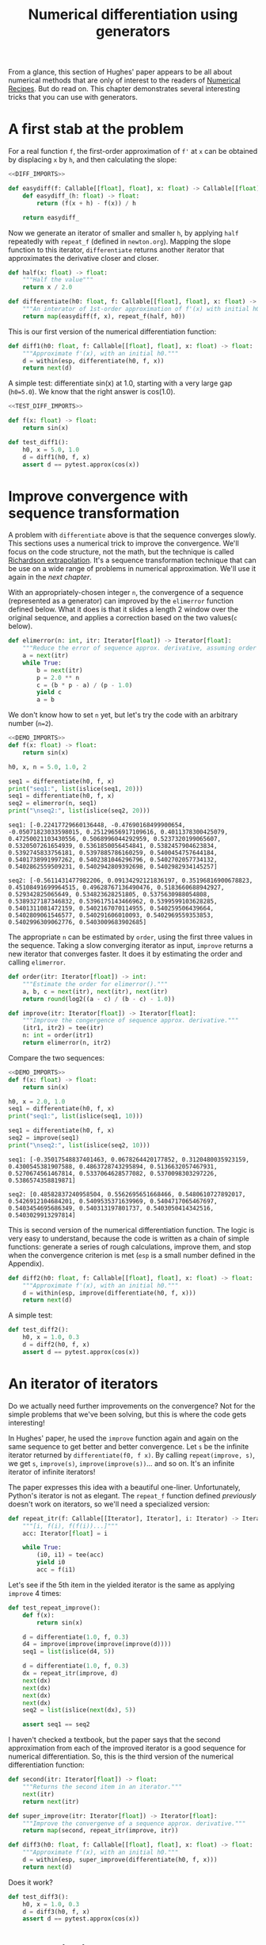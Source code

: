 #+HTML_HEAD: <link rel="stylesheet" type="text/css" href="https://gongzhitaao.org/orgcss/org.css"/>
#+EXPORT_FILE_NAME: ../html/diff.html
#+OPTIONS: broken-links:t
#+TITLE: Numerical differentiation using generators
From a glance, this section of Hughes' paper appears to be all about numerical methods that are only of interest to the readers of [[http://numerical.recipes][Numerical Recipes]]. But do read on. This chapter demonstrates several interesting tricks that you can use with generators.

* A first stab at the problem
For a real function =f=, the first-order approximation of =f'= at =x= can be obtained by displacing =x= by =h=, and then calculating the slope:
#+begin_src python :noweb no-export :tangle ../src/diff.py
  <<DIFF_IMPORTS>>

  def easydiff(f: Callable[[float], float], x: float) -> Callable[[float], float]:
      def easydiff_(h: float) -> float:
          return (f(x + h) - f(x)) / h

      return easydiff_
#+end_src

Now we generate an iterator of smaller and smaller =h=, by applying =half= repeatedly with =repeat_f= (defined in =newton.org=). Mapping the slope function to this iterator, =differentiate= returns another iterator that approximates the derivative closer and closer.
#+begin_src python :noweb yes :tangle ../src/diff.py
  def half(x: float) -> float:
      """Half the value"""
      return x / 2.0

  def differentiate(h0: float, f: Callable[[float], float], x: float) -> Iterator[float]:
      """An interator of 1st-order approximation of f'(x) with initial h0"""
      return map(easydiff(f, x), repeat_f(half, h0))
#+end_src

This is our first version of the numerical differentiation function:
#+begin_src python :noweb yes :tangle ../src/diff.py
  def diff1(h0: float, f: Callable[[float], float], x: float) -> float:
      """Approximate f'(x), with an initial h0."""
      d = within(esp, differentiate(h0, f, x))
      return next(d)
#+end_src

A simple test: differentiate sin(x) at 1.0, starting with a very large gap (=h0=5.0=). We know that the right answer is cos(1.0).
#+begin_src python :noweb no-export :tangle ../src/test_diff.py
  <<TEST_DIFF_IMPORTS>>

  def f(x: float) -> float:
      return sin(x)

  def test_diff1():
      h0, x = 5.0, 1.0
      d = diff1(h0, f, x)
      assert d == pytest.approx(cos(x))
#+end_src

* Improve convergence with sequence transformation
A problem with =differentiate= above is that the sequence converges slowly. This sections uses a numerical trick to improve the convergence. We'll focus on the code structure, not the math, but the technique is called [[https://en.wikipedia.org/wiki/Richardson_extrapolation][Richardson extrapolation]]. It's a sequence transformation technique that can be use on a wide range of problems in numerical approximation. We'll use it again in the [[integration.org][next chapter]].

With an appropriately-chosen integer =n=, the convergence of a sequence (represented as a generator) can improved by the =elimerror= function defined below. What it does is that it slides a length 2 window over the original sequence, and applies a correction based on the two values(=c= below). 
#+begin_src python :noweb yes :tangle ../src/diff.py
  def elimerror(n: int, itr: Iterator[float]) -> Iterator[float]:
      """Reduce the error of sequence approx. derivative, assuming order n."""
      a = next(itr)
      while True:
          b = next(itr)
          p = 2.0 ** n
          c = (b * p - a) / (p - 1.0)
          yield c
          a = b
#+end_src

We don't know how to set =n= yet, but let's try the code with an arbitrary number (=n=2=). 
#+begin_src python :exports both :noweb no-export :results output :dir ../src/
  <<DEMO_IMPORTS>>
  def f(x: float) -> float:
      return sin(x)

  h0, x, n = 5.0, 1.0, 2

  seq1 = differentiate(h0, f, x)
  print("seq1:", list(islice(seq1, 20)))
  seq1 = differentiate(h0, f, x)     
  seq2 = elimerror(n, seq1)
  print("\nseq2:", list(islice(seq2, 20)))
#+end_src

#+RESULTS:
: seq1: [-0.22417729660136448, -0.47690168499900654, -0.05071823033598015, 0.25129656917109616, 0.4011378300425079, 0.47250021103430556, 0.5068996044292959, 0.5237320199065607, 0.5320507261654939, 0.5361850056454841, 0.5382457904623834, 0.5392745833756181, 0.5397885786160259, 0.5400454757644184, 0.5401738991997262, 0.5402381046296796, 0.5402702057734132, 0.5402862559509231, 0.5402942809392698, 0.5402982934145257]
: 
: seq2: [-0.5611431477982206, 0.09134292121836197, 0.35196816900678823, 0.45108491699964515, 0.49628767136490476, 0.5183660688942927, 0.529342825065649, 0.534823628251805, 0.5375630988054808, 0.5389327187346832, 0.5396175143466962, 0.5399599103628285, 0.5401311081472159, 0.5402167070114955, 0.540259506439664, 0.5402809061546577, 0.540291606010093, 0.5402969559353853, 0.5402996309062776, 0.5403009683902685]

The appropriate =n= can be estimated by =order=, using the first three values in the sequence. Taking a slow converging iterator as input, =improve= returns a new iterator that converges faster. It does it by estimating the order and calling =elimerror=.
#+begin_src python :noweb yes :tangle ../src/diff.py
  def order(itr: Iterator[float]) -> int:
      """Estimate the order for elimerror()."""
      a, b, c = next(itr), next(itr), next(itr)
      return round(log2((a - c) / (b - c) - 1.0))

  def improve(itr: Iterator[float]) -> Iterator[float]:
      """Improve the congergence of sequence approx. derivative."""
      (itr1, itr2) = tee(itr)
      n: int = order(itr1)
      return elimerror(n, itr2)
#+end_src

Compare the two sequences:
#+begin_src python :exports both :noweb no-export :results output :dir ../src/
  <<DEMO_IMPORTS>>
  def f(x: float) -> float:
      return sin(x)

  h0, x = 2.0, 1.0
  seq1 = differentiate(h0, f, x)
  print("seq1:", list(islice(seq1, 10)))

  seq1 = differentiate(h0, f, x)
  seq2 = improve(seq1)
  print("\nseq2:", list(islice(seq2, 10)))
#+end_src

#+RESULTS:
: seq1: [-0.35017548837401463, 0.0678264420177852, 0.3120480035923159, 0.4300545381907588, 0.4863728743295894, 0.5136632057467931, 0.5270674561467814, 0.5337064628577082, 0.5370098303297226, 0.5386574358819871]
: 
: seq2: [0.48582837240958504, 0.5562695651668466, 0.5480610727892017, 0.5426912104684201, 0.5409535371639969, 0.5404717065467697, 0.5403454695686349, 0.540313197801737, 0.5403050414342516, 0.5403029913297814]

This is second version of the numerical differentiation function. The logic is very easy to understand, because the code is written as a chain of simple functions: generate a series of rough calculations, improve them, and stop when the convergence criterion is met (=esp= is a small number defined in the Appendix). 
#+begin_src python :noweb yes :tangle ../src/diff.py
  def diff2(h0: float, f: Callable[[float], float], x: float) -> float:
      """Approximate f'(x), with an initial h0."""
      d = within(esp, improve(differentiate(h0, f, x)))
      return next(d)
#+end_src

A simple test:
#+begin_src python :noweb yes :tangle ../src/test_diff.py
  def test_diff2():
      h0, x = 1.0, 0.3
      d = diff2(h0, f, x)
      assert d == pytest.approx(cos(x))
#+end_src

* An iterator of iterators
Do we actually need further improvements on the convergence? Not for the simple problems that we've been solving, but this is where the code gets interesting!

In Hughes' paper, he used the =improve= function again and again on the same sequence to get better and better convergence. Let =s= be the infinite iterator returned by =differentiate(f0, f x)=. By calling =repeat(improve, s)=, we get =s=, =improve(s)=, =improve(improve(s))=... and so on. It's an infinite iterator of infinite iterators!

The paper expresses this idea with a beautiful one-liner. Unfortunately, Python's iterator is not as elegant. The =repeat_f= function defined [[newton.org][previously]] doesn't work on iterators, so we'll need a specialized version:
#+begin_src python :noweb yes :tangle ../src/lazy_utils.py
  def repeat_itr(f: Callable[[Iterator], Iterator], i: Iterator) -> Iterator:
      """[i, f(i), f(f(i))...]"""
      acc: Iterator[float] = i

      while True:
          (i0, i1) = tee(acc)
          yield i0
          acc = f(i1)
#+end_src

Let's see if the 5th item in the yielded iterator is the same as applying =improve= 4 times:
#+begin_src python :noweb yes :tangle ../src/test_diff.py
  def test_repeat_improve():
      def f(x):
          return sin(x)

      d = differentiate(1.0, f, 0.3)
      d4 = improve(improve(improve(improve(d))))
      seq1 = list(islice(d4, 5))

      d = differentiate(1.0, f, 0.3)
      dx = repeat_itr(improve, d)
      next(dx)
      next(dx)
      next(dx)
      next(dx)
      seq2 = list(islice(next(dx), 5))

      assert seq1 == seq2
#+end_src

I haven't checked a textbook, but the paper says that the second approximation from each of the improved iterator is a good sequence for numerical differentiation. So, this is the third version of the numerical differentiation function:
#+begin_src python :noweb yes :tangle ../src/diff.py
  def second(itr: Iterator[float]) -> float:
      """Returns the second item in an iterator."""
      next(itr)
      return next(itr)

  def super_improve(itr: Iterator[float]) -> Iterator[float]:
      """Improve the convergenve of a sequence approx. derivative."""
      return map(second, repeat_itr(improve, itr))

  def diff3(h0: float, f: Callable[[float], float], x: float) -> float:
      """Approximate f'(x), with an initial h0."""      
      d = within(esp, super_improve(differentiate(h0, f, x)))
      return next(d)
#+end_src

Does it work?
#+begin_src python :noweb yes :tangle ../src/test_diff.py
  def test_diff3():
      h0, x = 1.0, 0.3
      d = diff3(h0, f, x)
      assert d == pytest.approx(cos(x))
#+end_src

* Appendix: imports
#+begin_src python :tangle no :noweb-ref DIFF_IMPORTS
  from math import log2
  from typing import Callable, Iterator
  from itertools import tee 
  from lazy_utils import repeat_f, within, repeat_itr

  esp = 0.000000001 # a small number that's used to call within()
#+end_src

#+begin_src python :tangle no :noweb-ref TEST_DIFF_IMPORTS
  import pytest
  from itertools import *
  from math import cos, sin

  from lazy_utils import *
  from diff import *
#+end_src

#+begin_src python :tangle no :noweb-ref DEMO_IMPORTS
  from diff import differentiate, improve, elimerror
  from math import sin
  from itertools import islice
#+end_src
